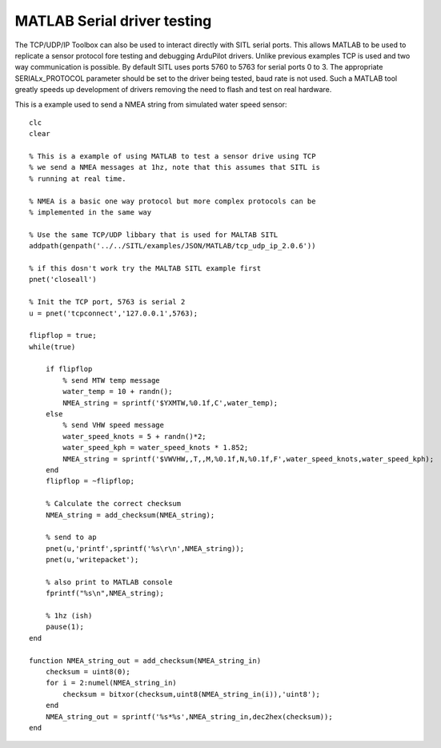 .. _MATLAB-Serial-driver:

==============================
MATLAB Serial driver testing
==============================

The TCP/UDP/IP Toolbox can also be used to interact directly with SITL serial ports. This allows MATLAB to be used to replicate 
a sensor protocol fore testing and debugging ArduPilot drivers. Unlike previous examples TCP is used and two way communication is 
possible. By default SITL uses ports 5760 to 5763 for serial ports 0 to 3. The appropriate SERIALx_PROTOCOL parameter should 
be set to the driver being tested, baud rate is not used. Such a MATLAB tool greatly speeds up development of drivers 
removing the need to flash and test on real hardware.

This is a example used to send a NMEA string from simulated water speed sensor:

::

  clc
  clear

  % This is a example of using MATLAB to test a sensor drive using TCP
  % we send a NMEA messages at 1hz, note that this assumes that SITL is
  % running at real time.

  % NMEA is a basic one way protocol but more complex protocols can be
  % implemented in the same way

  % Use the same TCP/UDP libbary that is used for MALTAB SITL
  addpath(genpath('../../SITL/examples/JSON/MATLAB/tcp_udp_ip_2.0.6'))

  % if this dosn't work try the MALTAB SITL example first
  pnet('closeall')

  % Init the TCP port, 5763 is serial 2
  u = pnet('tcpconnect','127.0.0.1',5763);

  flipflop = true;
  while(true)

      if flipflop
          % send MTW temp message
          water_temp = 10 + randn();
          NMEA_string = sprintf('$YXMTW,%0.1f,C',water_temp);
      else 
          % send VHW speed message
          water_speed_knots = 5 + randn()*2;
          water_speed_kph = water_speed_knots * 1.852;
          NMEA_string = sprintf('$VWVHW,,T,,M,%0.1f,N,%0.1f,F',water_speed_knots,water_speed_kph);
      end
      flipflop = ~flipflop;

      % Calculate the correct checksum
      NMEA_string = add_checksum(NMEA_string);

      % send to ap
      pnet(u,'printf',sprintf('%s\r\n',NMEA_string));
      pnet(u,'writepacket');

      % also print to MATLAB console
      fprintf("%s\n",NMEA_string);

      % 1hz (ish)
      pause(1);
  end

  function NMEA_string_out = add_checksum(NMEA_string_in)  
      checksum = uint8(0);
      for i = 2:numel(NMEA_string_in)
          checksum = bitxor(checksum,uint8(NMEA_string_in(i)),'uint8');
      end
      NMEA_string_out = sprintf('%s*%s',NMEA_string_in,dec2hex(checksum));
  end

